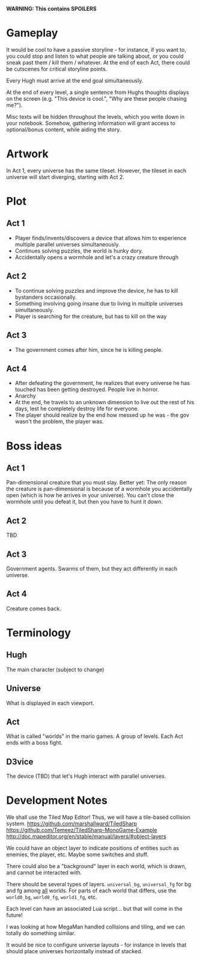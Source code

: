 *WARNING: This contains SPOILERS*

* Gameplay

  It would be cool to have a passive storyline - for instance, if you want to, you could stop and listen to what people are talking about, or you could sneak past them / kill them / whatever. At the end of each Act, there could be cutscenes for critical storyline points.

  Every Hugh must arrive at the end goal simultaneously.

  At the end of every level, a single sentence from Hughs thoughts displays on the screen (e.g. "This device is cool.", "Why are these people chasing me?").

  Misc texts will be hidden throughout the levels, which you write down in your notebook. Somehow, gathering information will grant access to optional/bonus content, while aiding the story.

* Artwork

  In Act 1, every universe has the same tileset. However, the tileset in each universe will start diverging, starting with Act 2.

* Plot
** Act 1

  - Player finds/invents/discovers a device that allows him to experience multiple parallel universes simultaneously.
  - Continues solving puzzles, the world is hunky dory.
  - Accidentally opens a wormhole and let's a crazy creature through
 
** Act 2

  - To continue solving puzzles and improve the device, he has to kill bystanders occasionally.
  - Something involving going insane due to living in multiple universes simultaneously.
  - Player is searching for the creature, but has to kill on the way

** Act 3

  - The government comes after him, since he is killing people.

** Act 4

  - After defeating the government, he realizes that every universe he has touched has been getting destroyed. People live in horror.
  - Anarchy
  - At the end, he travels to an unknown dimension to live out the rest of his days, lest he completely destroy life for everyone.
  - The player should realize by the end how messed up he was - the gov wasn't the problem, the player was.

* Boss ideas

** Act 1

   Pan-dimensional creature that you must slay. Better yet: The only reason the creature is pan-dimensional is because of a wormhole you accidentally open (which is how he arrives in your universe). You can't close the wormhole until you defeat it, but then you have to hunt it down.

** Act 2
   
   TBD

** Act 3
   
   Government agents. Swarms of them, but they act differently in each universe.
   
** Act 4

   Creature comes back.

* Terminology
  
** Hugh

   The main character (subject to change)
   
** Universe

   What is displayed in each viewport.
   
** Act
   
   What is called "worlds" in the mario games. A group of levels. Each Act ends with a boss fight.

** D3vice

   The device (TBD) that let's Hugh interact with parallel universes.

* Development Notes
  
  We shall use the Tiled Map Editor! Thus, we will have a tile-based collision system.
  https://github.com/marshallward/TiledSharp
  https://github.com/Temeez/TiledSharp-MonoGame-Example
  http://doc.mapeditor.org/en/stable/manual/layers/#object-layers
  
  We could have an object layer to indicate positions of entities such as enemies, the player, etc. Maybe some switches and stuff.
  
  There could also be a "background" layer in each world, which is drawn, and cannot be interacted with.
  
  There should be several types of layers. ~universal_bg~, ~universal_fg~ for bg and fg among _all_ worlds. For parts of each world that differs, use the ~world0_bg~, ~world0_fg~, ~world1_fg~, etc.
  
  Each level can have an associated Lua script... but that will come in the future!
  
  I was looking at how MegaMan handled collisions and tiling, and we can totally do something similar.

  It would be nice to configure universe layouts - for instance in levels that should place universes horizontally instead of stacked.
